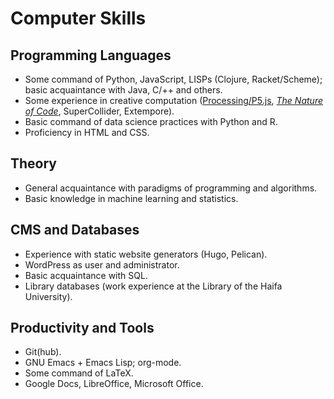 * Computer Skills
  
** Programming Languages

   - Some command of Python, JavaScript, LISPs (Clojure,
     Racket/Scheme); basic acquaintance with Java, C/++ and others.
   - Some experience in creative computation ([[https://openprocessing.org/user/28888][Processing/P5.js]],
     /[[https://github.com/adql/nature-of-code-cw][The Nature of Code]]/, SuperCollider, Extempore).
   - Basic command of data science practices with Python and R.
   - Proficiency in HTML and CSS.

** Theory

   - General acquaintance with paradigms of programming and algorithms.
   - Basic knowledge in machine learning and statistics.

** CMS and Databases

   - Experience with static website generators (Hugo, Pelican).
   - WordPress as user and administrator.
   - Basic acquaintance with SQL.
   - Library databases (work experience at the Library of the Haifa
     University).
   
** Productivity and Tools

   - Git(hub).
   - GNU Emacs + Emacs Lisp; org-mode.
   - Some command of LaTeX.
   - Google Docs, LibreOffice, Microsoft Office.
